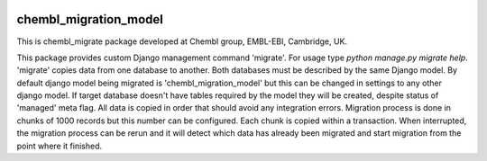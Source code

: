 .. image:: https://badge.waffle.io/chembl/chembl_migrate.png?label=ready&title=Ready 
 :target: https://waffle.io/chembl/chembl_migrate
 :alt: 'Stories in Ready'
chembl_migration_model
======

.. image:: https://pypip.in/v/chembl_migrate/badge.png
    :target: https://crate.io/packages/chembl_migrate/
    :alt: Latest PyPI version

.. image:: https://pypip.in/d/chembl_migrate/badge.png
    :target: https://crate.io/packages/chembl_migrate/
    :alt: Number of PyPI downloads

This is chembl_migrate package developed at Chembl group, EMBL-EBI, Cambridge, UK.

This package provides custom Django management command 'migrate'.
For usage type `python manage.py migrate help`.
'migrate' copies data from one database to another.
Both databases must be described by the same Django model.
By default django model being migrated is 'chembl_migration_model' but this can be changed in settings to any other django model.
If target database doesn't have tables required by the model they will be created, despite status of 'managed' meta flag.
All data is copied in order that should avoid any integration errors.
Migration process is done in chunks of 1000 records but this number can be configured.
Each chunk is copied within a transaction.
When interrupted, the migration process can be rerun and it will detect which data has already been migrated and start migration from the point where it finished.

